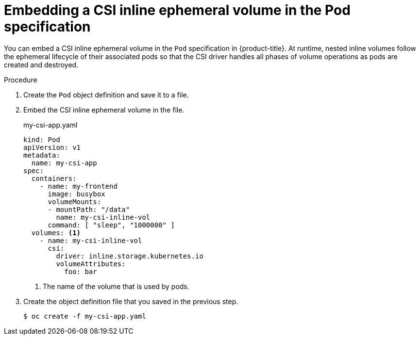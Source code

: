 // Module included in the following assemblies:
//
// * storage/container_storage_interface/ephemeral-storage-csi-inline-pod-scheduling.adoc

[id="ephemeral-storage-csi-inline-pod_{context}"]
= Embedding a CSI inline ephemeral volume in the Pod specification

[role="_abstract"]
You can embed a CSI inline ephemeral volume in the `Pod` specification in {product-title}. At runtime, nested inline volumes follow the ephemeral lifecycle of their associated pods so that the CSI driver handles all phases of volume operations as pods are created and destroyed.

.Procedure

. Create the `Pod` object definition and save it to a file.

. Embed the CSI inline ephemeral volume in the file.
+
.my-csi-app.yaml
[source,yaml]
----
kind: Pod
apiVersion: v1
metadata:
  name: my-csi-app
spec:
  containers:
    - name: my-frontend
      image: busybox
      volumeMounts:
      - mountPath: "/data"
        name: my-csi-inline-vol
      command: [ "sleep", "1000000" ]
  volumes: <1>
    - name: my-csi-inline-vol
      csi:
        driver: inline.storage.kubernetes.io
        volumeAttributes:
          foo: bar
----
<1> The name of the volume that is used by pods.

. Create the object definition file that you saved in the previous step.
+
[source,terminal]
----
$ oc create -f my-csi-app.yaml
----
